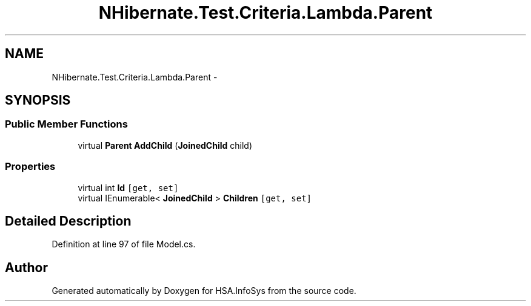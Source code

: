 .TH "NHibernate.Test.Criteria.Lambda.Parent" 3 "Fri Jul 5 2013" "Version 1.0" "HSA.InfoSys" \" -*- nroff -*-
.ad l
.nh
.SH NAME
NHibernate.Test.Criteria.Lambda.Parent \- 
.SH SYNOPSIS
.br
.PP
.SS "Public Member Functions"

.in +1c
.ti -1c
.RI "virtual \fBParent\fP \fBAddChild\fP (\fBJoinedChild\fP child)"
.br
.in -1c
.SS "Properties"

.in +1c
.ti -1c
.RI "virtual int \fBId\fP\fC [get, set]\fP"
.br
.ti -1c
.RI "virtual IEnumerable< \fBJoinedChild\fP > \fBChildren\fP\fC [get, set]\fP"
.br
.in -1c
.SH "Detailed Description"
.PP 
Definition at line 97 of file Model\&.cs\&.

.SH "Author"
.PP 
Generated automatically by Doxygen for HSA\&.InfoSys from the source code\&.

